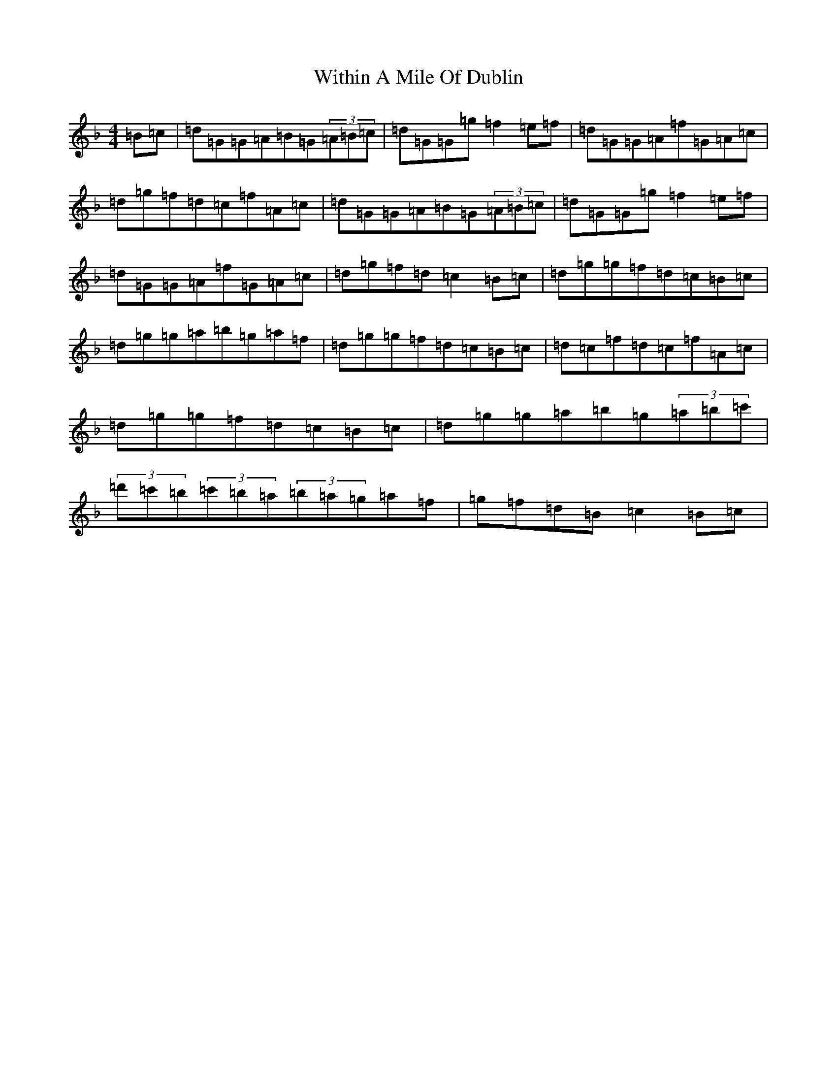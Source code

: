X: 22700
T: Within A Mile Of Dublin
S: https://thesession.org/tunes/125#setting12729
Z: D Mixolydian
R: reel
M: 4/4
L: 1/8
K: C Mixolydian
=B=c|=d=G=G=A=B=G(3=A=B=c|=d=G=G=g=f2=e=f|=d=G=G=A=f=G=A=c|=d=g=f=d=c=f=A=c|=d=G=G=A=B=G(3=A=B=c|=d=G=G=g=f2=e=f|=d=G=G=A=f=G=A=c|=d=g=f=d=c2=B=c|=d=g=g=f=d=c=B=c|=d=g=g=a=b=g=a=f|=d=g=g=f=d=c=B=c|=d=c=f=d=c=f=A=c|=d=g=g=f=d=c=B=c|=d=g=g=a=b=g(3=a=b=c'|(3=d'=c'=b(3=c'=b=a(3=b=a=g=a=f|=g=f=d=B=c2=B=c|